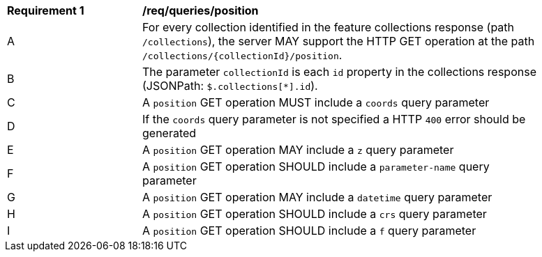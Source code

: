 [[req_edr_rc-position]]
[width="90%",cols="2,6a"]
|===
^|*Requirement {counter:req-id}* |*/req/queries/position* 
^|A |For every collection identified in the feature collections response (path `/collections`), the server MAY support the HTTP GET operation at the path `/collections/{collectionId}/position`.
^|B |The parameter `collectionId` is each `id` property in the collections response (JSONPath: `$.collections[*].id`).
^|C |A `position` GET operation MUST include a `coords` query parameter
^|D |If the `coords` query parameter is not specified a HTTP `400` error should be generated
^|E |A `position` GET operation MAY include a `z` query parameter
^|F |A `position` GET operation SHOULD include a `parameter-name` query parameter
^|G |A `position` GET operation MAY include a `datetime` query parameter
^|H |A `position` GET operation SHOULD include a `crs` query parameter
^|I |A `position` GET operation SHOULD include a `f` query parameter
|===